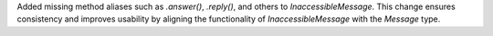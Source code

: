 Added missing method aliases such as `.answer()`, `.reply()`, and others to `InaccessibleMessage`.  
This change ensures consistency and improves usability by aligning the functionality of `InaccessibleMessage` with the `Message` type.